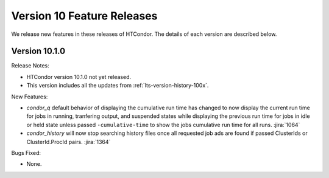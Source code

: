 Version 10 Feature Releases
===========================

We release new features in these releases of HTCondor. The details of each
version are described below.

Version 10.1.0
--------------

Release Notes:

.. HTCondor version 10.1.0 released on Month Date, 2022.

- HTCondor version 10.1.0 not yet released.

- This version includes all the updates from :ref:`lts-version-history-100x`.

New Features:

- *condor_q* default behavior of displaying the cumulative run time has changed
  to now display the current run time for jobs in running, tranfering output,
  and suspended states while displaying the previous run time for jobs in idle or held
  state unless passed ``-cumulative-time`` to show the jobs cumulative run time for all runs.
  :jira:`1064`

- *condor_history* will now stop searching history files once all requested job ads are
  found if passed ClusterIds or ClusterId.ProcId pairs.
  :jira:`1364`

Bugs Fixed:

- None.

